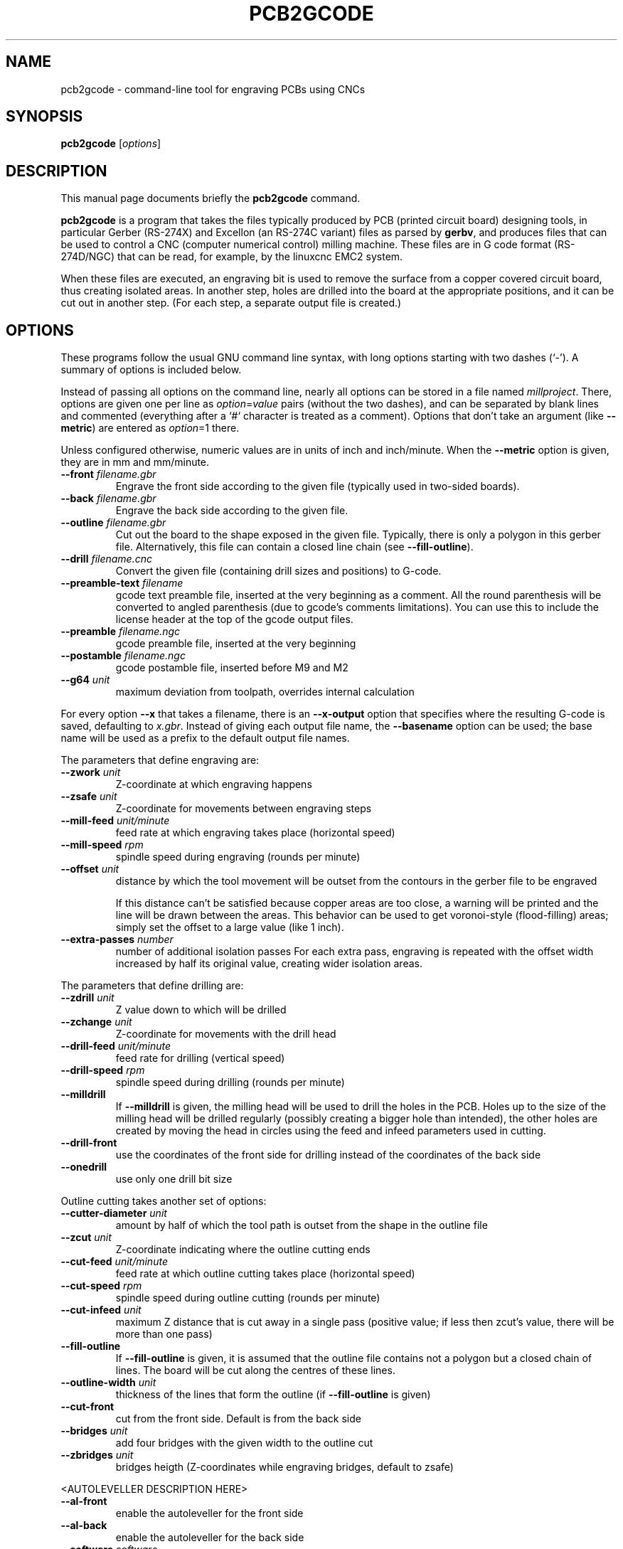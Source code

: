 .TH PCB2GCODE 1 "2014-12-05"
.\" Please adjust this date whenever revising the manpage.
.SH NAME
pcb2gcode \- command-line tool for engraving PCBs using CNCs
.SH SYNOPSIS
.B pcb2gcode
.RI [ options ]
.SH DESCRIPTION
This manual page documents briefly the \fBpcb2gcode\fP command.
.PP
\fBpcb2gcode\fP is a program that takes the files typically produced by PCB
(printed circuit board) designing tools, in particular Gerber (RS-274X) and
Excellon (an RS-274C variant) files as parsed by \fBgerbv\fP, and produces
files that can be used to control a CNC (computer numerical control) milling
machine. These files are in G code format (RS-274D/NGC) that can be read, for
example, by the linuxcnc EMC2 system.

When these files are executed, an engraving bit is used to remove the surface
from a copper covered circuit board, thus creating isolated areas. In another
step, holes are drilled into the board at the appropriate positions, and it can
be cut out in another step. (For each step, a separate output file is created.)
.SH OPTIONS
These programs follow the usual GNU command line syntax, with long
options starting with two dashes (`-').
A summary of options is included below.

Instead of passing all options on the command line, nearly all options can be
stored in a file named \fImillproject\fP. There, options are given one per line
as \fIoption\fP=\fIvalue\fP pairs (without the two dashes), and can be
separated by blank lines and commented (everything after a `#` character is
treated as a comment). Options that don't take an argument (like
\fB\-\-metric\fP) are entered as \fIoption\fP=1 there.

Unless configured otherwise, numeric values are in units of inch and
inch/minute. When the \fB\-\-metric\fP option is given, they are in mm and
mm/minute.

.TP
\fB\-\-front\fP \fIfilename.gbr\fP
Engrave the front side according to the given file (typically used in two-sided
boards).
.TP
\fB\-\-back\fP \fIfilename.gbr\fP
Engrave the back side according to the given file.
.TP
\fB\-\-outline\fP \fIfilename.gbr\fP
Cut out the board to the shape exposed in the given file. Typically, there is
only a polygon in this gerber file. Alternatively, this file can contain a
closed line chain (see \fB\-\-fill-outline\fP).
.TP
\fB\-\-drill\fP \fIfilename.cnc\fP
Convert the given file (containing drill sizes and positions) to G-code.
.TP
\fB\-\-preamble-text\fP \fIfilename\fP
gcode text preamble file, inserted at the very beginning as a comment. All the
round parenthesis will be converted to angled parenthesis (due to gcode's 
comments limitations). You can use this to include the license header at the 
top of the gcode output files.
.TP
\fB\-\-preamble\fP \fIfilename.ngc\fP
gcode preamble file, inserted at the very beginning
.TP
\fB\-\-postamble\fP \fIfilename.ngc\fP
gcode postamble file, inserted before M9 and M2
.TP
\fB\-\-g64\fP \fIunit\fP
maximum deviation from toolpath, overrides internal calculation

.PP
For every option \fB\-\-x\fP that takes a filename, there is an
\fB\-\-x\-output\fP option that specifies where the resulting G-code is saved,
defaulting to \fIx.gbr\fP. Instead of giving each output file name, the
\fB\-\-basename\fP option can be used; the base name will be used as a prefix
to the default output file names.

.PP
The parameters that define engraving are:
.TP
\fB\-\-zwork\fP \fIunit\fP
Z-coordinate at which engraving happens
.TP
\fB\-\-zsafe\fP \fIunit\fP
Z-coordinate for movements between engraving steps
.TP
\fB\-\-mill\-feed\fP \fIunit/minute\fP
feed rate at which engraving takes place (horizontal speed)
.TP
\fB\-\-mill\-speed\fP \fIrpm\fP
spindle speed during engraving (rounds per minute)
.TP
\fB\-\-offset\fP \fIunit\fP
distance by which the tool movement will be outset from the contours in the
gerber file to be engraved

If this distance can't be satisfied because copper areas are too close, a
warning will be printed and the line will be drawn between the areas. This
behavior can be used to get voronoi-style (flood-filling) areas; simply set the
offset to a large value (like 1 inch).
.TP
\fB\-\-extra\-passes\fP \fInumber\fP
number of additional isolation passes
For each extra pass, engraving is repeated with the offset width increased by
half its original value, creating wider isolation areas.

.PP
The parameters that define drilling are:
.TP
\fB\-\-zdrill\fP \fIunit\fP
Z value down to which will be drilled
.TP
\fB\-\-zchange\fP \fIunit\fP
Z-coordinate for movements with the drill head
.TP
\fB\-\-drill\-feed\fP \fIunit/minute\fP
feed rate for drilling (vertical speed)
.TP
\fB\-\-drill-speed\fP \fIrpm\fP
spindle speed during drilling (rounds per minute)
.TP
\fB\-\-milldrill\fP
If \fB\-\-milldrill\fP is given, the milling head will be used to drill the
holes in the PCB. Holes up to the size of the milling head will be drilled
regularly (possibly creating a bigger hole than intended), the other holes are
created by moving the head in circles using the feed and infeed parameters used
in cutting.
.TP
\fB\-\-drill\-front\fP
use the coordinates of the front side for drilling instead of the coordinates
of the back side
.TP
\fB\-\-onedrill\fP
use only one drill bit size

.PP
Outline cutting takes another set of options:
.TP
\fB\-\-cutter\-diameter\fP \fIunit\fP
amount by half of which the tool path is outset from the shape in the outline
file
.TP
\fB\-\-zcut\fP \fIunit\fP
Z-coordinate indicating where the outline cutting ends
.TP
\fB\-\-cut\-feed\fP \fIunit/minute\fP
feed rate at which outline cutting takes place (horizontal speed)
.TP
\fB\-\-cut\-speed\fP \fIrpm\fP
spindle speed during outline cutting (rounds per minute)
.TP
\fB\-\-cut\-infeed\fP \fIunit\fP
maximum Z distance that is cut away in a single pass (positive value; if less
then zcut's value, there will be more than one pass)
.TP
\fB\-\-fill\-outline\fP
If \fB\-\-fill-outline\fP is given, it is assumed that the outline file
contains not a polygon but a closed chain of lines. The board will be cut along
the centres of these lines.
.TP
\fB\-\-outline\-width \fIunit\fP\fP
thickness of the lines that form the outline (if \fB\-\-fill-outline\fP is given)
.TP
\fB\-\-cut\-front\fP
cut from the front side. Default is from the back side
.TP
\fB\-\-bridges \fIunit\fP
add four bridges with the given width to the outline cut
.TP
\fB\-\-zbridges \fIunit\fP
bridges heigth (Z-coordinates while engraving bridges, default to zsafe)

.PP
<AUTOLEVELLER DESCRIPTION HERE>
.TP
\fB\-\-al-front\fP
enable the autoleveller for the front side
.TP
\fB\-\-al-back\fP
enable the autoleveller for the back side
.TP
\fB\-\-software\fP \fIsoftware\fP
the height probing commands are different from software to software. Use this
option to select the used software; currently supported softwares are LinuxCNC,
Mach3 and TurboCNC
.TP
\fB\-\-al-x\fP \fIunit\fP
the width of the probing on the X axis. Higher values increase the levelling 
precision but also increases the probing time (but not the milling time)
.TP
\fB\-\-al-y\fP \fIunit\fP
the width of the probing on the Y axis. Higher values increase the levelling
precision but also increases the probing time (but not the milling time)
.TP
\fB\-\-al-probefeed\fP \fIunit/second\fP
probe speed on the Z axis. Higher values decrease the probing time but also 
increase the wear of the probing tool
.TP
\fB\-\-al-probe-on\fP \fIcommand(s)\fP
insert these commands at the start of the probing sequence. You can use this
argument to add a M64/M65 command (LinuxCNC) to automatically enable the 
probe tool. Use a dollar sign ($) to insert a newline
.TP
\fB\-\-al-probe-off\fP \fIcommand(s)\fP
insert these commands at the end of the probing sequence, replacing the 
standard M0 command. You can use this argument to add a M64/M65 command 
(LinuxCNC) to automatically disable the probe tool. Use a dollar sign ($) to
insert a newline

.PP
These options govern the general behavior of \fBpcb2gcode\fP:
.TP
\fB\-\-optimize\fP
Optimize output gcode, reducing its output size up to 40%, while accepting a
little loss of precision
.TP
\fB\-\-dpi\fP \fIdpi\fP
resolution used internally (defaults to 1000)
.TP
\fB\-\-mirror\-absolute\fP
mirror operations on the back side along the Y axis instead of the board
center, which is the default
.TP
\fB\-\-svg\fP
output SVG file (EXPERIMENTAL)
.TP
\fB\-\-metric\fP
use metric units for parameters. Does not affect output code
.TP
\fB\-\-metricoutput\fP
use metric units for output code

.PP
The only options that can't be used in the \fImillproject\fP file are the
common ones:
.TP
.B \-?, \-\-help
Show summary of options.
.TP
.B \-v, \-\-version
Show version of program.
.SH SEE ALSO
.BR gerbv (1),
.BR pcb (1).
.br
.\" from man(7)
.de URL
\\$2 \(laURL: \\$1 \(ra\\$3
..
.if \n[.g] .mso www.tmac

For further information about \fBpcb2gcode\fP, see the
.URL "http://sourceforge.net/apps/mediawiki/pcb2gcode/" "project wiki" "."
.SH AUTHOR
pcb2gcode was written by Patrick Birnzain, loosely based on an earlier program
of the same name by Jeff Prothero (Cynbe ru Taren), which in term was based
even more loosely on Matthew Sager's gerber_to_gcode.
.PP
This manual page was written by chrysn <chrysn@fsfe.org> and Nicola Corna 
<nicola@corna.info> for the Debian project
(and may be used by others).
